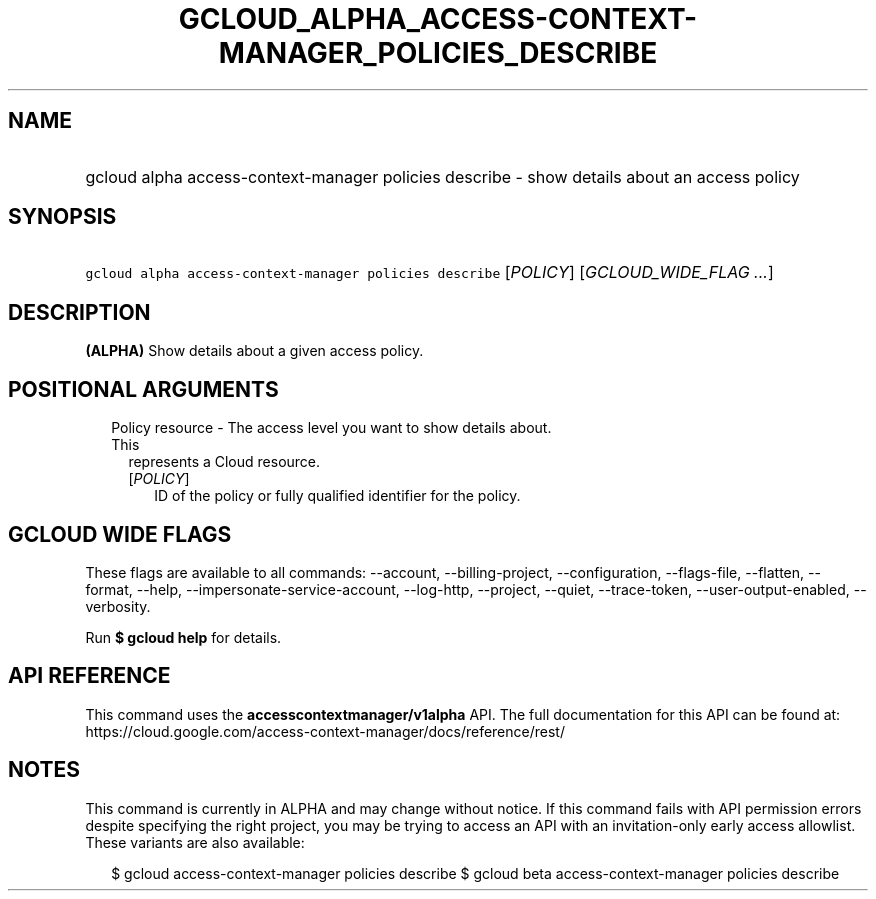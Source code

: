 
.TH "GCLOUD_ALPHA_ACCESS\-CONTEXT\-MANAGER_POLICIES_DESCRIBE" 1



.SH "NAME"
.HP
gcloud alpha access\-context\-manager policies describe \- show details about an access policy



.SH "SYNOPSIS"
.HP
\f5gcloud alpha access\-context\-manager policies describe\fR [\fIPOLICY\fR] [\fIGCLOUD_WIDE_FLAG\ ...\fR]



.SH "DESCRIPTION"

\fB(ALPHA)\fR Show details about a given access policy.



.SH "POSITIONAL ARGUMENTS"

.RS 2m
.TP 2m

Policy resource \- The access level you want to show details about. This
represents a Cloud resource.

.RS 2m
.TP 2m
[\fIPOLICY\fR]
ID of the policy or fully qualified identifier for the policy.


.RE
.RE
.sp

.SH "GCLOUD WIDE FLAGS"

These flags are available to all commands: \-\-account, \-\-billing\-project,
\-\-configuration, \-\-flags\-file, \-\-flatten, \-\-format, \-\-help,
\-\-impersonate\-service\-account, \-\-log\-http, \-\-project, \-\-quiet,
\-\-trace\-token, \-\-user\-output\-enabled, \-\-verbosity.

Run \fB$ gcloud help\fR for details.



.SH "API REFERENCE"

This command uses the \fBaccesscontextmanager/v1alpha\fR API. The full
documentation for this API can be found at:
https://cloud.google.com/access\-context\-manager/docs/reference/rest/



.SH "NOTES"

This command is currently in ALPHA and may change without notice. If this
command fails with API permission errors despite specifying the right project,
you may be trying to access an API with an invitation\-only early access
allowlist. These variants are also available:

.RS 2m
$ gcloud access\-context\-manager policies describe
$ gcloud beta access\-context\-manager policies describe
.RE

